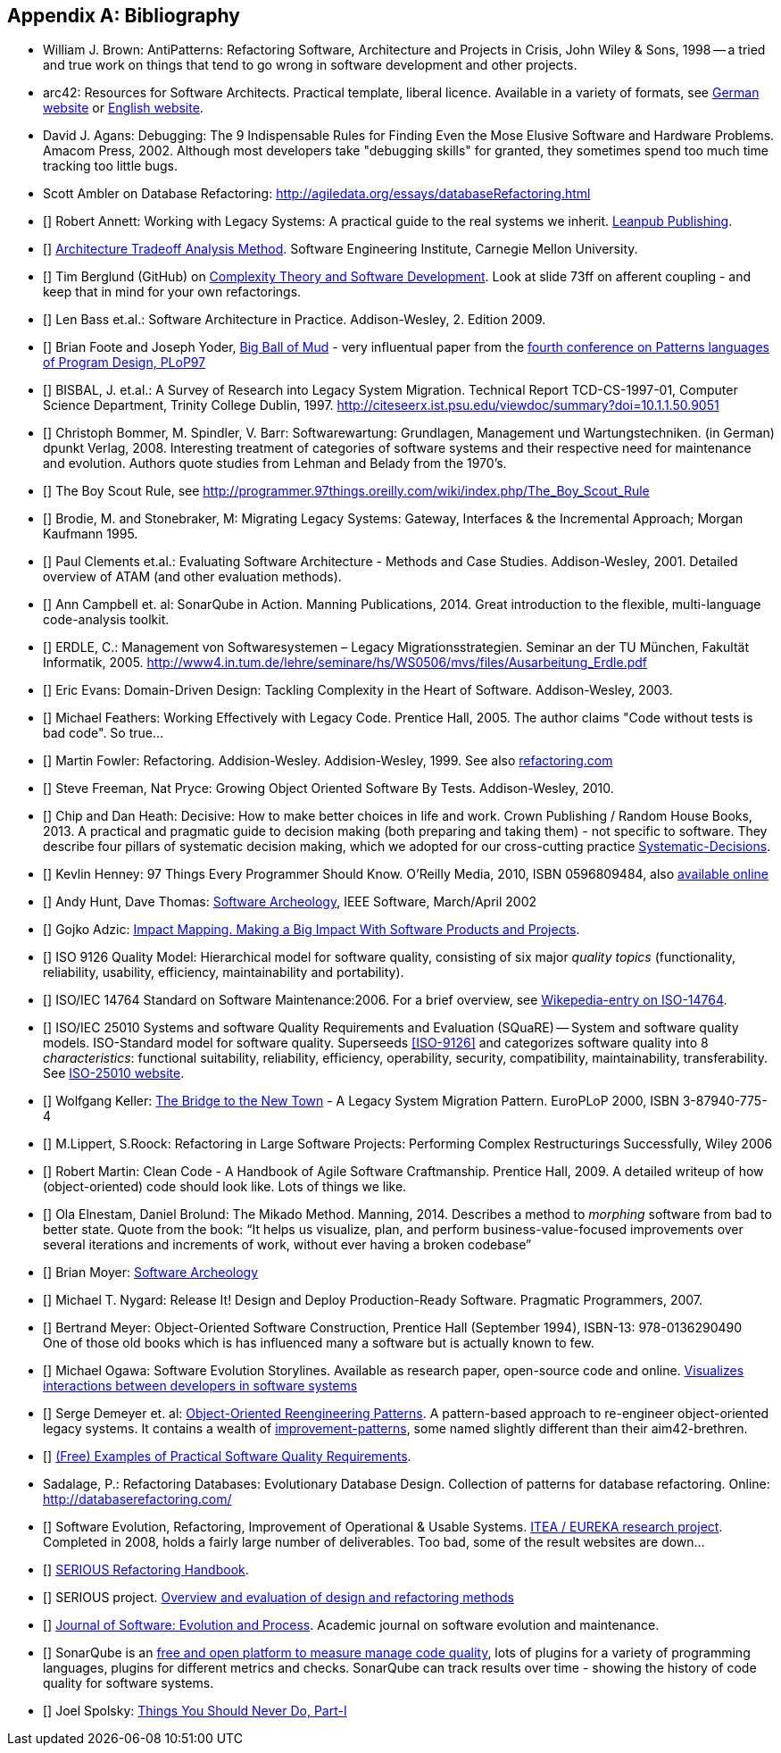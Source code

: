 :numbered!:

[[bibliography]]
[appendix]
== Bibliography

* [[AntiPatterns]] William J. Brown: AntiPatterns: Refactoring Software,
 Architecture and Projects in Crisis, John Wiley & Sons, 1998 -- a tried and
 true work on things that tend to go wrong in software development and other
 projects.

* [[arc42]] arc42: Resources for Software Architects. Practical template, liberal licence.
Available in a variety of formats, see http://arc42.de[German website] or http://arc42.org[English website].


* [[Agans-Debugging]] David J. Agans: Debugging: The 9 Indispensable Rules for Finding Even the Mose
Elusive Software and Hardware Problems. Amacom Press, 2002. Although most developers take "debugging skills" for granted,
they sometimes spend too much time tracking too little bugs.

* [[Ambler]] Scott Ambler on Database Refactoring: http://agiledata.org/essays/databaseRefactoring.html

* [[[Annett-Legacy]]] Robert Annett: Working with Legacy Systems: A practical guide to the real systems we inherit.  http://leanpub.com/WorkingWithLegacySystems[Leanpub Publishing].

* [[[SEI-ATAM]]] http://www.sei.cmu.edu/architecture/tools/evaluate/atam.cfm[Architecture Tradeoff Analysis Method].
Software Engineering Institute, Carnegie Mellon University.


* [[[Berglung-AfferentCoupling]]] Tim Berglund (GitHub) on
http://de.slideshare.net/jaxlondon2012/complexity-theory-and-software-development-tim-berglund[Complexity Theory and Software Development]. Look at slide 73ff on afferent coupling - and keep that in mind for your own refactorings.

* [[[Bass09]]] Len Bass et.al.: Software Architecture in Practice. Addison-Wesley, 2. Edition 2009.

* [[[Big-Ball-Of-Mud]]] Brian Foote and Joseph Yoder, http://laputan.org/mud/[Big Ball of Mud] - very influentual paper from the http://hillside.net/plop/plop97/[fourth conference on Patterns languages of Program Design, PLoP97]

* [[[BISBAL]]] BISBAL, J. et.al.: A Survey of Research into Legacy System Migration. Technical Report TCD-CS-1997-01, Computer Science Department, Trinity College Dublin, 1997. http://citeseerx.ist.psu.edu/viewdoc/summary?doi=10.1.1.50.9051

* [[[Bommer-Wartung]]] Christoph Bommer, M. Spindler, V. Barr: Softwarewartung: Grundlagen, Management und Wartungstechniken.
(in German) dpunkt Verlag, 2008. Interesting treatment of categories of software systems and their respective need for maintenance and evolution. Authors quote studies from Lehman and Belady from the 1970's.

* [[[Boy-Scout-Rule-article]]] The Boy Scout Rule, see http://programmer.97things.oreilly.com/wiki/index.php/The_Boy_Scout_Rule

* [[[Brodie-Stonebraker]]] Brodie, M. and Stonebraker, M: Migrating Legacy Systems: Gateway, Interfaces & the Incremental Approach; Morgan Kaufmann 1995.

* [[[Clements-ATAM]]] Paul Clements et.al.: Evaluating Software Architecture - Methods and Case Studies.
Addison-Wesley, 2001. Detailed overview of ATAM (and other evaluation methods).


* [[[Campbell14]]] Ann Campbell et. al: SonarQube in Action. Manning Publications, 2014. Great introduction to
the flexible, multi-language code-analysis toolkit.

* [[[ERDLE]]] ERDLE, C.: Management von Softwaresystemen – Legacy Migrationsstrategien. Seminar an der TU München, Fakultät Informatik, 2005. http://www4.in.tum.de/lehre/seminare/hs/WS0506/mvs/files/Ausarbeitung_Erdle.pdf

* [[[Evans03]]] Eric Evans: Domain-Driven Design: Tackling Complexity in the Heart of Software. Addison-Wesley, 2003.

* [[[Feathers]]] Michael Feathers: Working Effectively with Legacy Code. Prentice Hall, 2005. The author claims "Code without tests is bad code". So true...


* [[[Fowler-Refactoring]]] Martin Fowler: Refactoring. Addision-Wesley. Addision-Wesley, 1999. See also http://www.refactoring.com/[refactoring.com]


* [[[Freemann]]] Steve Freeman, Nat Pryce: Growing Object Oriented Software By Tests. Addison-Wesley, 2010.

* [[[heath-decisive]]] Chip and Dan Heath: Decisive: How to make better choices in life and work. Crown Publishing / Random House Books, 2013. A practical and pragmatic guide to decision making (both preparing and taking them) - not specific to software. They describe four pillars of systematic decision making, which we adopted for our cross-cutting practice <<Systematic-Decisions, Systematic-Decisions>>.

* [[[Henney]]] Kevlin Henney: 97 Things Every Programmer Should Know. O'Reilly Media, 2010, ISBN 0596809484, also http://programmer.97things.oreilly.com/wiki/index.php/97_Things_Every_Programmer_Should_Know[available online]

* [[[Hunt-Archeology]]] Andy Hunt, Dave Thomas: http://media.pragprog.com/articles/mar_02_archeology.pdf[Software Archeology], IEEE Software, March/April 2002

* [[[Impact-Mapping]]] Gojko Adzic: http://impactmapping.org[Impact Mapping. Making a Big Impact With Software Products and Projects].

* [[[ISO-9126]]] ISO 9126 Quality Model: Hierarchical model for software quality, consisting of six major _quality topics_ (functionality, reliability, usability, efficiency, maintainability and portability).

* [[[ISO-14764]]] ISO/IEC 14764 Standard on Software Maintenance:2006. For a brief overview, see http://en.wikipedia.org/wiki/Software_maintenance[Wikepedia-entry on ISO-14764].

* [[[ISO-25010]]] ISO/IEC 25010 Systems and software Quality Requirements and Evaluation (SQuaRE) -- System and software quality models. ISO-Standard model for software quality. Superseeds <<ISO-9126>> and categorizes software quality into 8 _characteristics_: functional suitability, reliability, efficiency, operability, security, compatibility, maintainability, transferability. See http://www.iso.org/iso/iso_catalogue/catalogue_tc/catalogue_detail.htm?csnumber=35733[ISO-25010 website].

* [[[Keller-Migration]]] Wolfgang Keller: http://www.objectarchitects.de/ObjectArchitects/papers/WhitePapers/ZippedPapers/pacman03.pdf[The Bridge to the New Town] - A Legacy System Migration Pattern. EuroPLoP 2000, ISBN 3-87940-775-4


* [[[Lippert-Refactoring]]] M.Lippert, S.Roock: Refactoring in Large Software Projects:
Performing Complex Restructurings Successfully, Wiley 2006


* [[[Martin-CleanCode]]] Robert Martin: Clean Code - A Handbook of Agile Software Craftmanship. Prentice Hall, 2009.
A detailed writeup of how (object-oriented) code should look like. Lots of things we like.

* [[[Mikado]]] Ola Elnestam, Daniel Brolund: The Mikado Method. Manning, 2014. Describes a method to _morphing_ software from bad to better state. Quote from the book:
"`It helps us visualize, plan, and perform business-value-focused improvements over several iterations and increments of work, without ever having a broken codebase`"

* [[[Moyer-Archeology]]] Brian Moyer: http://adm.omg.org/docs/Software_Archeology_4-Mar-2009.pdf[Software Archeology]

* [[[Nygard07]]] Michael T. Nygard: Release It! Design and Deploy Production-Ready Software. Pragmatic Programmers, 2007.

* [[[Object-Oriented-Software-Construction]]] Bertrand Meyer:
  Object-Oriented Software Construction, Prentice Hall (September
  1994), ISBN-13: 978-0136290490 +
  One of those old books which is has influenced many a software but
  is actually known to few.

* [[[Ogawa-Evolution]]] Michael Ogawa: Software Evolution Storylines. Available as research paper, open-source code and
online. http://www.michaelogawa.com/research/storylines/[Visualizes interactions between developers in software systems]

* [[[OORP]]] Serge Demeyer et. al: http://scg.unibe.ch/download/oorp/[Object-Oriented Reengineering Patterns].
A pattern-based approach to re-engineer object-oriented legacy systems. It contains a wealth of <<Improve, improvement-patterns>>, some named slightly different than their aim42-brethren.

* [[[Quality-Requirements]]]
https://github.com/arc42/quality-requirements[(Free) Examples of Practical Software Quality Requirements].

* [[Sadalage]] Sadalage, P.: Refactoring Databases: Evolutionary Database Design. Collection of patterns
   for database refactoring. Online: http://databaserefactoring.com/
   
* [[[SERIOUS]]] Software Evolution, Refactoring, Improvement of Operational & Usable Systems.
https://itea3.org/project/serious.html[ITEA / EUREKA research project].
Completed in 2008, holds a fairly large number of deliverables. Too bad, some of the result websites
are down...

* [[[SERIOUS-Refactoring]]]
http://lore.ua.ac.be/Publications/pdf/SERIOUSRefactoringHandbook.pdf[SERIOUS Refactoring Handbook].

* [[[SERIOUS-Methods]]] SERIOUS project.
http://www.fmeainfocentre.com/updates/dec08/Overview%20and%20evaluation%20of%20design%20and%20refactoring%20methods.PDF[Overview and evaluation of design and refactoring methods]

* [[[Software-Evolution]]] http://onlinelibrary.wiley.com/journal/10.1002/(ISSN)2047-7481[Journal of Software: Evolution and Process]. Academic journal on software evolution and maintenance.

* [[[SonarQube]]] SonarQube is an http://sonarqube.org[free and open platform to measure manage code quality], lots of plugins for
a variety of programming languages, plugins for different metrics and checks. SonarQube can track results over time - showing the history of code quality for software systems.

* [[[Spolsky-NeverRewrite]]] Joel Spolsky: http://www.joelonsoftware.com/articles/fog0000000069.html[Things You Should Never Do, Part-I]
